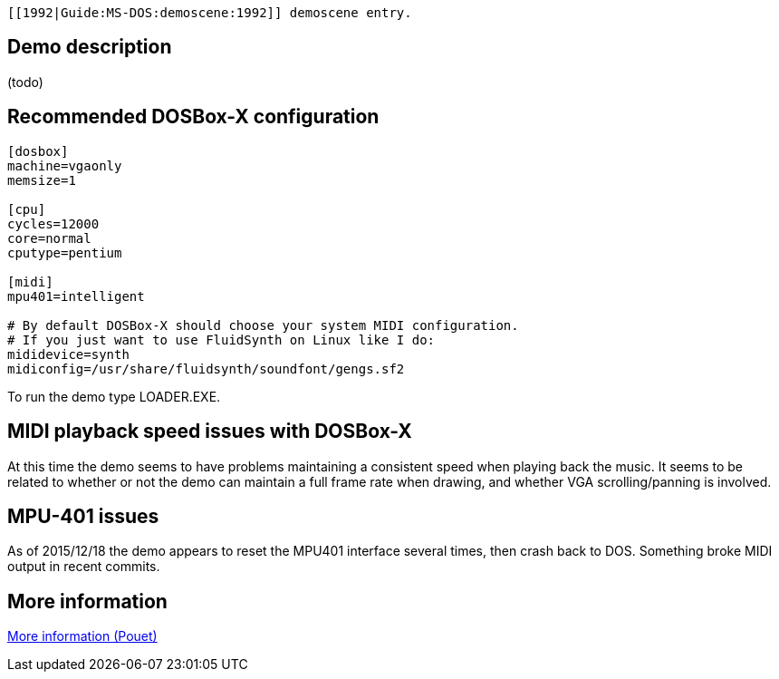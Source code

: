  [[1992|Guide:MS‐DOS:demoscene:1992]] demoscene entry.

Demo description
----------------

(todo)

Recommended DOSBox-X configuration
----------------------------------

....
[dosbox]
machine=vgaonly
memsize=1

[cpu]
cycles=12000
core=normal
cputype=pentium

[midi]
mpu401=intelligent

# By default DOSBox-X should choose your system MIDI configuration.
# If you just want to use FluidSynth on Linux like I do:
mididevice=synth
midiconfig=/usr/share/fluidsynth/soundfont/gengs.sf2
....

To run the demo type LOADER.EXE.

MIDI playback speed issues with DOSBox-X
----------------------------------------

At this time the demo seems to have problems maintaining a consistent
speed when playing back the music. It seems to be related to whether or
not the demo can maintain a full frame rate when drawing, and whether
VGA scrolling/panning is involved.

MPU-401 issues
--------------

As of 2015/12/18 the demo appears to reset the MPU401 interface several
times, then crash back to DOS. Something broke MIDI output in recent
commits.

More information
----------------

http://www.pouet.net/prod.php?which=51603[More information (Pouet)]
